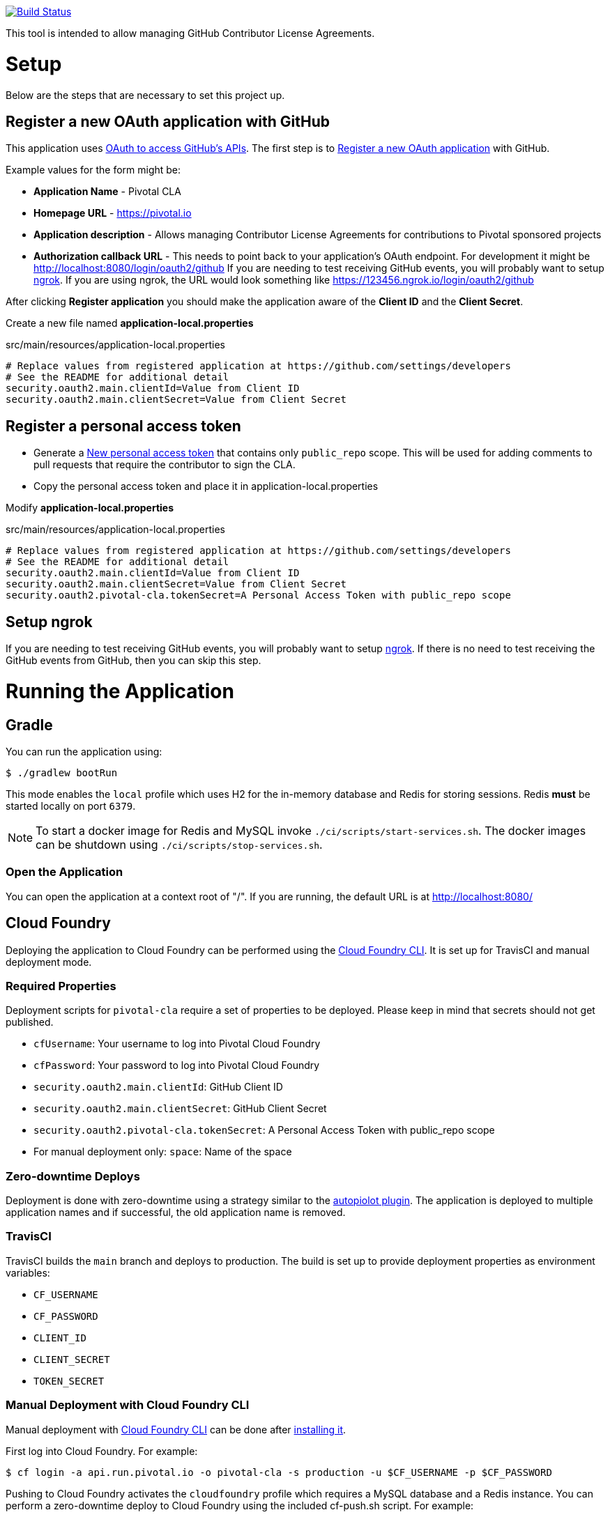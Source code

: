 image:https://travis-ci.org/pivotalsoftware/pivotal-cla.svg?branch=main["Build Status", link="https://travis-ci.org/pivotalsoftware/pivotal-cla"]

This tool is intended to allow managing GitHub Contributor License Agreements.

= Setup

Below are the steps that are necessary to set this project up.

== Register a new OAuth application with GitHub

This application uses https://developer.github.com/v3/oauth/[OAuth to access GitHub's APIs].
The first step is to https://github.com/settings/applications/new[Register a new OAuth application] with GitHub.

Example values for the form might be:

* *Application Name* - Pivotal CLA
* *Homepage URL* - https://pivotal.io
* *Application description* - Allows managing Contributor License Agreements for contributions to Pivotal sponsored projects
* *Authorization callback URL* - This needs to point back to your application's OAuth endpoint.
For development it might be http://localhost:8080/login/oauth2/github
If you are needing to test receiving GitHub events, you will probably want to setup https://ngrok.com/#download[ngrok].
If you are using ngrok, the URL would look something like https://123456.ngrok.io/login/oauth2/github

After clicking *Register application* you should make the application aware of the *Client ID* and the *Client Secret*.

Create a new file named *application-local.properties*

.src/main/resources/application-local.properties
[source]
----
# Replace values from registered application at https://github.com/settings/developers
# See the README for additional detail
security.oauth2.main.clientId=Value from Client ID
security.oauth2.main.clientSecret=Value from Client Secret
----

== Register a personal access token

* Generate a https://github.com/settings/tokens/new[New personal access token] that contains only `public_repo` scope.
This will be used for adding comments to pull requests that require the contributor to sign the CLA.
* Copy the personal access token and place it in application-local.properties

Modify *application-local.properties*

.src/main/resources/application-local.properties
[source]
----
# Replace values from registered application at https://github.com/settings/developers
# See the README for additional detail
security.oauth2.main.clientId=Value from Client ID
security.oauth2.main.clientSecret=Value from Client Secret
security.oauth2.pivotal-cla.tokenSecret=A Personal Access Token with public_repo scope
----

== Setup ngrok

If you are needing to test receiving GitHub events, you will probably want to setup https://ngrok.com/#download[ngrok].
If there is no need to test receiving the GitHub events from GitHub, then you can skip this step.

= Running the Application

== Gradle

You can run the application using:

[source,bash]
----
$ ./gradlew bootRun
----

This mode enables the `local` profile which uses H2 for the in-memory database and Redis for storing sessions.
Redis *must* be started locally on port `6379`.

NOTE: To start a docker image for Redis and MySQL invoke `./ci/scripts/start-services.sh`.
The docker images can be shutdown using `./ci/scripts/stop-services.sh`.

=== Open the Application

You can open the application at a context root of "/".
If you are running, the default URL is at http://localhost:8080/

== Cloud Foundry

Deploying the application to Cloud Foundry can be performed using the https://docs.cloudfoundry.org/cf-cli/[Cloud Foundry CLI].
It is set up for TravisCI and manual deployment mode.

=== Required Properties

Deployment scripts for `pivotal-cla` require a set of properties to be deployed. Please keep in mind that secrets should not get published.

* `cfUsername`: Your username to log into Pivotal Cloud Foundry
* `cfPassword`: Your password to log into Pivotal Cloud Foundry
* `security.oauth2.main.clientId`: GitHub Client ID
* `security.oauth2.main.clientSecret`: GitHub Client Secret
* `security.oauth2.pivotal-cla.tokenSecret`: A Personal Access Token with public_repo scope
* For manual deployment only: `space`: Name of the space

=== Zero-downtime Deploys

Deployment is done with zero-downtime using a strategy similar to the https://github.com/contraband/autopilot[autopiolot plugin].
The application is deployed to multiple application names and if successful, the old application name is removed.

=== TravisCI

TravisCI builds the `main` branch and deploys to production.
The build is set up to provide deployment properties as environment variables:

* `CF_USERNAME`
* `CF_PASSWORD`
* `CLIENT_ID`
* `CLIENT_SECRET`
* `TOKEN_SECRET`

=== Manual Deployment with Cloud Foundry CLI

Manual deployment with https://docs.cloudfoundry.org/cf-cli/[Cloud Foundry CLI] can be done after https://docs.cloudfoundry.org/cf-cli/use-cli-plugins.html#plugin-install[installing it].

First log into Cloud Foundry.
For example:

[source,bash]
----
$ cf login -a api.run.pivotal.io -o pivotal-cla -s production -u $CF_USERNAME -p $CF_PASSWORD
----

Pushing to Cloud Foundry activates the `cloudfoundry` profile which requires a MySQL database and a Redis instance.
You can perform a zero-downtime deploy to Cloud Foundry using the included cf-push.sh script.
For example:

[source,bash]
----
$ ./ci/scripts/cf-push.sh pivotal-cla-production $CLIENT_ID $CLIENT_SECRET $TOKEN_SECRET $TRAVIS_BUILD_NUMBER-$TRAVIS_COMMIT
----


== Profiles

`pivotal-cla` uses two profiles to distinguish between running modes:

* `local` (enabled by default): Uses a H2 in-memory database
* `cloudfoundry`: Uses a MySQL database, Spring Session and Spring Data Redis. All connectors are obtained using Spring Cloud.

